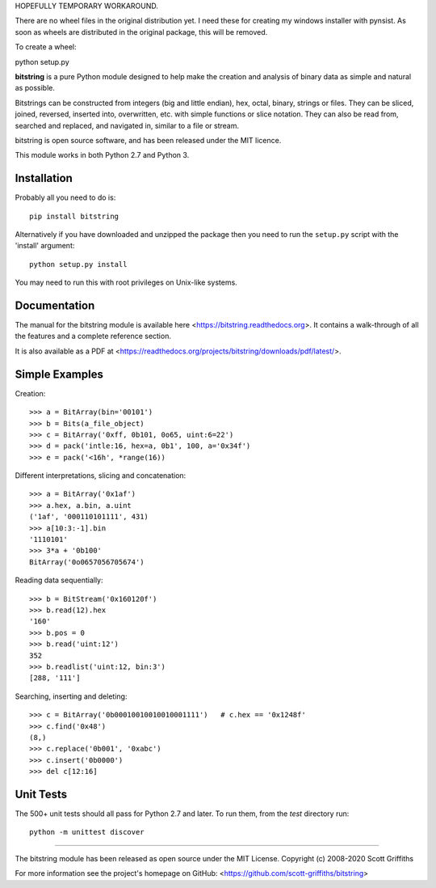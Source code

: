 HOPEFULLY TEMPORARY WORKAROUND.

There are no wheel files in the original distribution yet. I need these for creating my windows installer
with pynsist. As soon as wheels are distributed in the original package, this will be removed.

To create a wheel:

python setup.py

.. image:: /doc/bitstring_logo_small.png

**bitstring** is a pure Python module designed to help make
the creation and analysis of binary data as simple and natural as possible.

Bitstrings can be constructed from integers (big and little endian), hex,
octal, binary, strings or files. They can be sliced, joined, reversed,
inserted into, overwritten, etc. with simple functions or slice notation.
They can also be read from, searched and replaced, and navigated in,
similar to a file or stream.

bitstring is open source software, and has been released under the MIT
licence.

This module works in both Python 2.7 and Python 3.

Installation
------------

Probably all you need to do is::

     pip install bitstring     

Alternatively if you have downloaded and unzipped the package then you need to run the
``setup.py`` script with the 'install' argument::

     python setup.py install

You may need to run this with root privileges on Unix-like systems.

Documentation
-------------
The manual for the bitstring module is available here
<https://bitstring.readthedocs.org>. It contains a walk-through of all
the features and a complete reference section.

It is also available as a PDF at <https://readthedocs.org/projects/bitstring/downloads/pdf/latest/>.


Simple Examples
---------------
Creation::

     >>> a = BitArray(bin='00101')
     >>> b = Bits(a_file_object)
     >>> c = BitArray('0xff, 0b101, 0o65, uint:6=22')
     >>> d = pack('intle:16, hex=a, 0b1', 100, a='0x34f')
     >>> e = pack('<16h', *range(16))

Different interpretations, slicing and concatenation::

     >>> a = BitArray('0x1af')
     >>> a.hex, a.bin, a.uint
     ('1af', '000110101111', 431)
     >>> a[10:3:-1].bin
     '1110101'
     >>> 3*a + '0b100'
     BitArray('0o0657056705674')

Reading data sequentially::

     >>> b = BitStream('0x160120f')
     >>> b.read(12).hex
     '160'
     >>> b.pos = 0
     >>> b.read('uint:12')
     352
     >>> b.readlist('uint:12, bin:3')
     [288, '111']

Searching, inserting and deleting::

     >>> c = BitArray('0b00010010010010001111')   # c.hex == '0x1248f'
     >>> c.find('0x48')
     (8,)
     >>> c.replace('0b001', '0xabc')
     >>> c.insert('0b0000')
     >>> del c[12:16]

Unit Tests
----------

The 500+ unit tests should all pass for Python 2.7 and later. To run them, from the `test`
directory run::

     python -m unittest discover

----

The bitstring module has been released as open source under the MIT License.
Copyright (c) 2008-2020 Scott Griffiths

For more information see the project's homepage on GitHub:
<https://github.com/scott-griffiths/bitstring>

